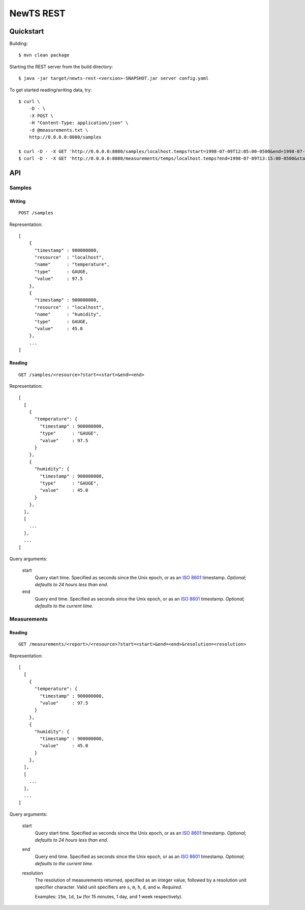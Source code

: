 NewTS REST
==========

Quickstart
----------
Building::

    $ mvn clean package

Starting the REST server from the build directory::

    $ java -jar target/newts-rest-<version>-SNAPSHOT.jar server config.yaml

To get started reading/writing data, try::

    $ curl \
        -D - \
        -X POST \
        -H "Content-Type: application/json" \
        -d @measurements.txt \
        http://0.0.0.0:8080/samples

    $ curl -D - -X GET 'http://0.0.0.0:8080/samples/localhost.temps?start=1998-07-09T12:05:00-0500&end=1998-07-09T13:15:00-0500'; echo
    $ curl -D - -X GET 'http://0.0.0.0:8080/measurements/temps/localhost.temps?end=1998-07-09T13:15:00-0500&start=1998-07-09T12:05:00-0500&resolution=15m'; echo


API
---
Samples
~~~~~~~
Writing
+++++++
::
   
    POST /samples

Representation::

    [
        {
          "timestamp" : 900000000,
          "resource"  : "localhost",
          "name"      : "temperature",
          "type"      : GAUGE,
          "value"     : 97.5
        },
        {
          "timestamp" : 900000000,
          "resource"  : "localhost",
          "name"      : "humidity",
          "type"      : GAUGE,
          "value"     : 45.0
        },
        ...
    ]

Reading
+++++++
::

    GET /samples/<resource>?start=<start>&end=<end>

Representation::

    [
      [
        {
          "temperature": {
            "timestamp" : 900000000,
            "type"      : "GAUGE",
            "value"     : 97.5
          }
        },
        {
          "humidity": {
            "timestamp" : 900000000,
            "type"      : "GAUGE",
            "value"     : 45.0
          }
        },
      ],
      [
        ...
      ],
      ...
    ]

Query arguments:

  start
    Query start time.  Specified as seconds since the Unix epoch, or as an
    `ISO 8601`_ timestamp.  *Optional; defaults to 24 hours less than end.*
  end
    Query end time.  Specified as seconds since the Unix epoch, or as an
    `ISO 8601`_ timestamp.  *Optional; defaults to the current time.*


Measurements
~~~~~~~~~~~~
Reading
+++++++
::

    GET /measurements/<report>/<resource>?start=<start>&end=<end>&resolution=<resolution>

Representation::

    [
      [
        {
          "temperature": {
            "timestamp" : 900000000,
            "value"     : 97.5
          }
        },
        {
          "humidity": {
            "timestamp" : 900000000,
            "value"     : 45.0
          }
        },
      ],
      [
        ...
      ],
      ...
    ]

Query arguments:
    
  start
    Query start time.  Specified as seconds since the Unix epoch, or as an
    `ISO 8601`_ timestamp.  *Optional; defaults to 24 hours less than end.*
  end
    Query end time.  Specified as seconds since the Unix epoch, or as an
    `ISO 8601`_ timestamp.  *Optional; defaults to the current time.*
  resolution
    The resolution of measurements returned, specified as an integer value,
    followed by a resolution unit specifier character.  Valid unit specifiers
    are ``s``, ``m``, ``h``, ``d``, and ``w``.  *Required*.

    Examples: ``15m``, ``1d``, ``1w`` (for 15 minutes, 1 day, and 1 week
    respectively).


.. _ISO 8601: http://en.wikipedia.org/wiki/Iso8601

